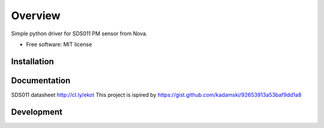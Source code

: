 ========
Overview
========


Simple python driver for SDS011 PM sensor from Nova.

* Free software: MIT license

Installation
============



Documentation
=============


SDS011 datasheet http://cl.ly/ekot
This project is ispired by https://gist.github.com/kadamski/92653913a53baf9dd1a8


Development
===========

